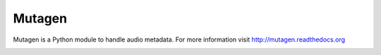 Mutagen
=======

Mutagen is a Python module to handle audio metadata. For more information
visit http://mutagen.readthedocs.org

.. image:: https://travis-ci.org/quodlibet/mutagen.svg?branch=master
    :target: https://travis-ci.org/quodlibet/mutagen
